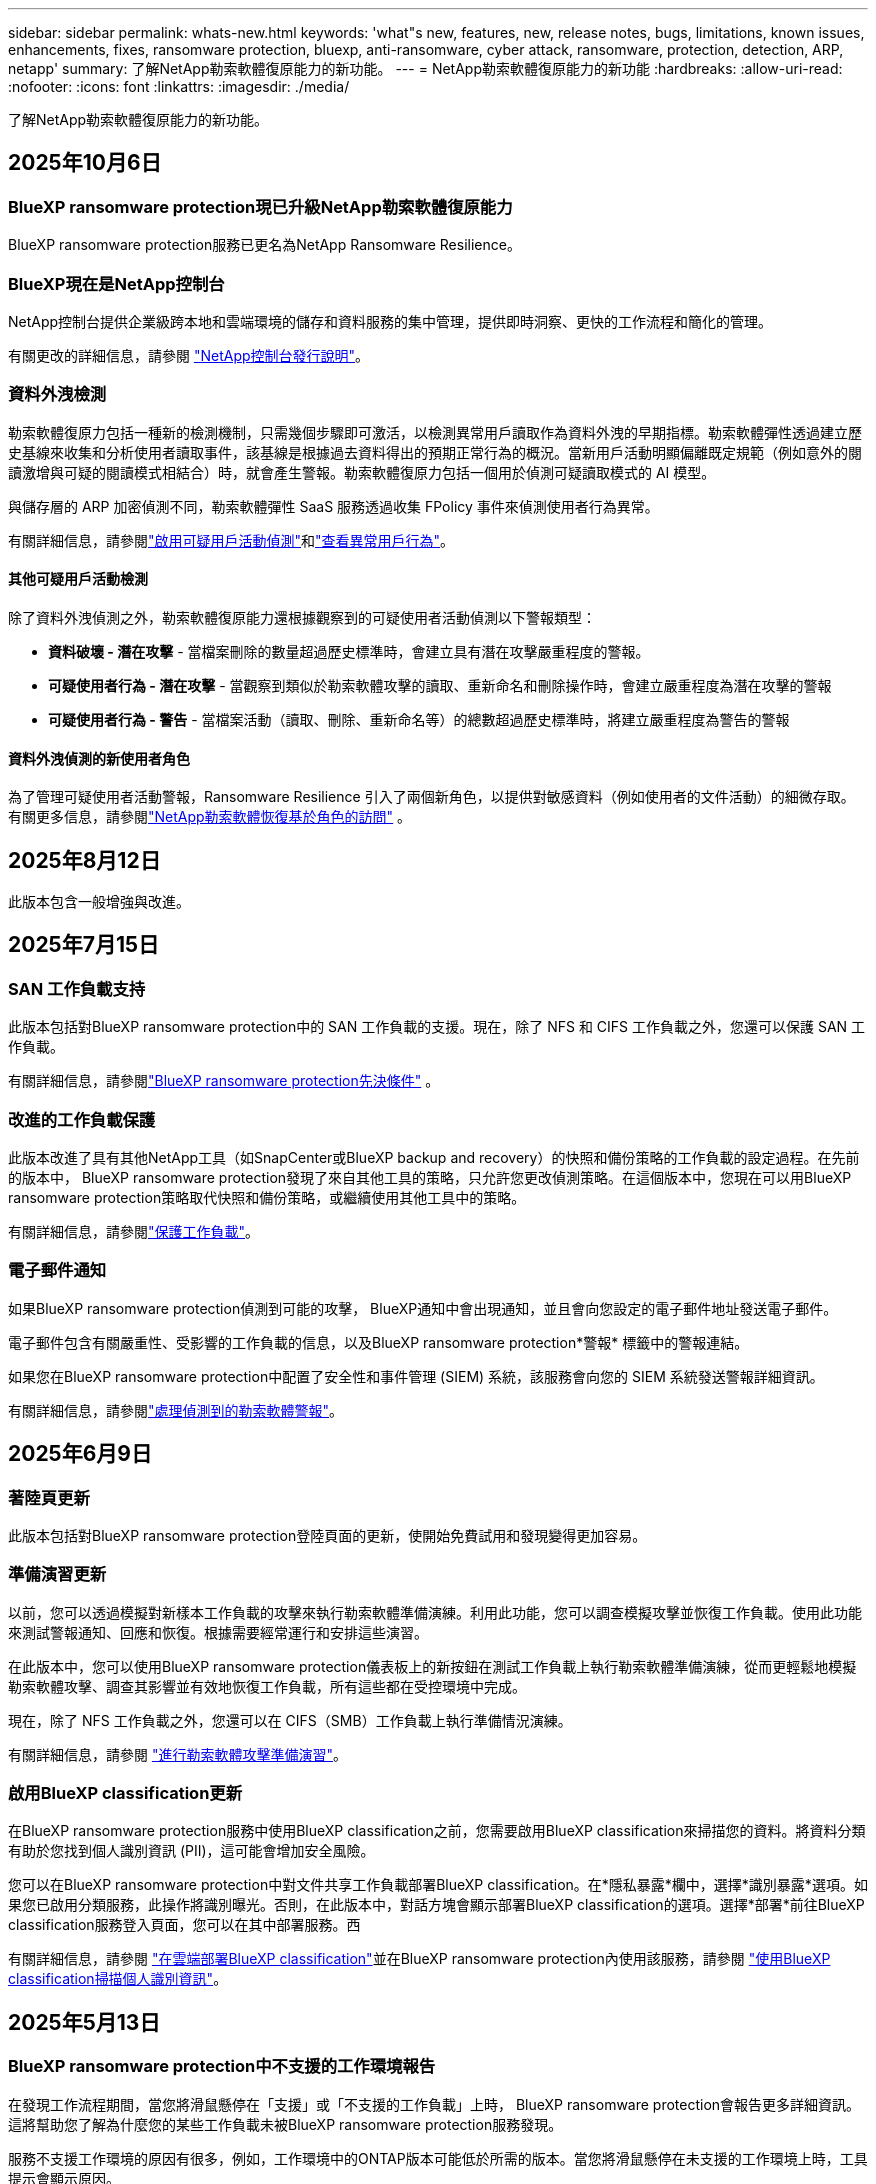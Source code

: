 ---
sidebar: sidebar 
permalink: whats-new.html 
keywords: 'what"s new, features, new, release notes, bugs, limitations, known issues, enhancements, fixes, ransomware protection, bluexp, anti-ransomware, cyber attack, ransomware, protection, detection, ARP, netapp' 
summary: 了解NetApp勒索軟體復原能力的新功能。 
---
= NetApp勒索軟體復原能力的新功能
:hardbreaks:
:allow-uri-read: 
:nofooter: 
:icons: font
:linkattrs: 
:imagesdir: ./media/


[role="lead"]
了解NetApp勒索軟體復原能力的新功能。



== 2025年10月6日



=== BlueXP ransomware protection現已升級NetApp勒索軟體復原能力

BlueXP ransomware protection服務已更名為NetApp Ransomware Resilience。



=== BlueXP現在是NetApp控制台

NetApp控制台提供企業級跨本地和雲端環境的儲存和資料服務的集中管理，提供即時洞察、更快的工作流程和簡化的管理。

有關更改的詳細信息，請參閱 https://docs.netapp.com/us-en/console-relnotes/index.html["NetApp控制台發行說明"]。



=== 資料外洩檢測

勒索軟體復原力包括一種新的檢測機制，只需幾個步驟即可激活，以檢測異常用戶讀取作為資料外洩的早期指標。勒索軟體彈性透過建立歷史基線來收集和分析使用者讀取事件，該基線是根據過去資料得出的預期正常行為的概況。當新用戶活動明顯偏離既定規範（例如意外的閱讀激增與可疑的閱讀模式相結合）時，就會產生警報。勒索軟體復原力包括一個用於偵測可疑讀取模式的 AI 模型。

與儲存層的 ARP 加密偵測不同，勒索軟體彈性 SaaS 服務透過收集 FPolicy 事件來偵測使用者行為異常。

有關詳細信息，請參閱link:https://docs.netapp.com/us-en/data-services-ransomware-resilience/suspicious-user-activity.html["啟用可疑用戶活動偵測"]和link:https://docs.netapp.com/us-en/data-services-ransomware-resilience/rp-use-alert.html#view-anomalous-user-behavior["查看異常用戶行為"]。



==== 其他可疑用戶活動檢測

除了資料外洩偵測之外，勒索軟體復原能力還根據觀察到的可疑使用者活動偵測以下警報類型：

* **資料破壞 - 潛在攻擊** - 當檔案刪除的數量超過歷史標準時，會建立具有潛在攻擊嚴重程度的警報。
* **可疑使用者行為 - 潛在攻擊** - 當觀察到類似於勒索軟體攻擊的讀取、重新命名和刪除操作時，會建立嚴重程度為潛在攻擊的警報
* **可疑使用者行為 - 警告** - 當檔案活動（讀取、刪除、重新命名等）的總數超過歷史標準時，將建立嚴重程度為警告的警報




==== 資料外洩偵測的新使用者角色

為了管理可疑使用者活動警報，Ransomware Resilience 引入了兩個新角色，以提供對敏感資料（例如使用者的文件活動）的細微存取。有關更多信息，請參閱link:https://docs.netapp.com/us-en/data-services-ransomware-resilience/rp-reference-roles.html["NetApp勒索軟體恢復基於角色的訪問"] 。



== 2025年8月12日

此版本包含一般增強與改進。



== 2025年7月15日



=== SAN 工作負載支持

此版本包括對BlueXP ransomware protection中的 SAN 工作負載的支援。現在，除了 NFS 和 CIFS 工作負載之外，您還可以保護 SAN 工作負載。

有關詳細信息，請參閱link:https://docs.netapp.com/us-en/data-services-ransomware-resilience/rp-start-prerequisites.html["BlueXP ransomware protection先決條件"] 。



=== 改進的工作負載保護

此版本改進了具有其他NetApp工具（如SnapCenter或BlueXP backup and recovery）的快照和備份策略的工作負載的設定過程。在先前的版本中， BlueXP ransomware protection發現了來自其他工具的策略，只允許您更改偵測策略。在這個版本中，您現在可以用BlueXP ransomware protection策略取代快照和備份策略，或繼續使用其他工具中的策略。

有關詳細信息，請參閱link:https://docs.netapp.com/us-en/data-services-ransomware-resilience/rp-use-protect.html["保護工作負載"]。



=== 電子郵件通知

如果BlueXP ransomware protection偵測到可能的攻擊， BlueXP通知中會出現通知，並且會向您設定的電子郵件地址發送電子郵件。

電子郵件包含有關嚴重性、受影響的工作負載的信息，以及BlueXP ransomware protection*警報* 標籤中的警報連結。

如果您在BlueXP ransomware protection中配置了安全性和事件管理 (SIEM) 系統，該服務會向您的 SIEM 系統發送警報詳細資訊。

有關詳細信息，請參閱link:https://docs.netapp.com/us-en/data-services-ransomware-resilience/rp-use-alert.html["處理偵測到的勒索軟體警報"]。



== 2025年6月9日



=== 著陸頁更新

此版本包括對BlueXP ransomware protection登陸頁面的更新，使開始免費試用和發現變得更加容易。



=== 準備演習更新

以前，您可以透過模擬對新樣本工作負載的攻擊來執行勒索軟體準備演練。利用此功能，您可以調查模擬攻擊並恢復工作負載。使用此功能來測試警報通知、回應和恢復。根據需要經常運行和安排這些演習。

在此版本中，您可以使用BlueXP ransomware protection儀表板上的新按鈕在測試工作負載上執行勒索軟體準備演練，從而更輕鬆地模擬勒索軟體攻擊、調查其影響並有效地恢復工作負載，所有這些都在受控環境中完成。

現在，除了 NFS 工作負載之外，您還可以在 CIFS（SMB）工作負載上執行準備情況演練。

有關詳細信息，請參閱 https://docs.netapp.com/us-en/data-services-ransomware-resilience/rp-start-simulate.html["進行勒索軟體攻擊準備演習"]。



=== 啟用BlueXP classification更新

在BlueXP ransomware protection服務中使用BlueXP classification之前，您需要啟用BlueXP classification來掃描您的資料。將資料分類有助於您找到個人識別資訊 (PII)，這可能會增加安全風險。

您可以在BlueXP ransomware protection中對文件共享工作負載部署BlueXP classification。在*隱私暴露*欄中，選擇*識別暴露*選項。如果您已啟用分類服務，此操作將識別曝光。否則，在此版本中，對話方塊會顯示部署BlueXP classification的選項。選擇*部署*前往BlueXP classification服務登入頁面，您可以在其中部署服務。西

有關詳細信息，請參閱 https://docs.netapp.com/us-en/data-services-data-classification/task-deploy-cloud-compliance.html["在雲端部署BlueXP classification"^]並在BlueXP ransomware protection內使用該服務，請參閱 https://docs.netapp.com/us-en/data-services-ransomware-resilience/rp-use-protect-classify.html["使用BlueXP classification掃描個人識別資訊"]。



== 2025年5月13日



=== BlueXP ransomware protection中不支援的工作環境報告

在發現工作流程期間，當您將滑鼠懸停在「支援」或「不支援的工作負載」上時， BlueXP ransomware protection會報告更多詳細資訊。這將幫助您了解為什麼您的某些工作負載未被BlueXP ransomware protection服務發現。

服務不支援工作環境的原因有很多，例如，工作環境中的ONTAP版本可能低於所需的版本。當您將滑鼠懸停在未支援的工作環境上時，工具提示會顯示原因。

您可以在初始發現期間查看不受支援的工作環境，也可以在其中下載結果。您也可以從「設定」頁面中的「*工作負載發現*」選項查看發現的結果。

有關詳細信息，請參閱 https://docs.netapp.com/us-en/data-services-ransomware-resilience/rp-start-discover.html["發現BlueXP ransomware protection中的工作負載"]。



== 2025年4月29日



=== 支援Amazon FSx for NetApp ONTAP

此版本支援Amazon FSx for NetApp ONTAP 。此功能可協助您使用BlueXP ransomware protection來保護 FSx for ONTAP工作負載。

FSx for ONTAP是一項完全託管的服務，可在雲端提供NetApp ONTAP儲存的強大功能。它提供與您在本機上使用的相同的功能、效能和管理能力，同時具有原生 AWS 服務的靈活性和可擴充性。

BlueXP ransomware protection工作流程進行了以下更改：

* Discovery 包含 FSx for ONTAP 9.15 工作環境中的工作負載。
* 「保護」標籤顯示 FSx for ONTAP環境中的工作負載。在這種環境中，您應該使用 FSx for ONTAP備份服務執行備份作業。您可以使用BlueXP ransomware protection快照恢復這些工作負載。
+

TIP: 無法在BlueXP中設定在 FSx for ONTAP上執行的工作負載的備份策略。  Amazon FSx for NetApp ONTAP中設定的任何現有備份策略均保持不變。

* 警報事件展示了新的 FSx for ONTAP工作環境。


有關詳細信息，請參閱 https://docs.netapp.com/us-en/data-services-ransomware-resilience/concept-ransomware-resilience.html["了解BlueXP ransomware protection與工作環境"]。

有關受支援選項的信息，請參閱 https://docs.netapp.com/us-en/data-services-ransomware-resilience/rp-reference-limitations.html["BlueXP ransomware protection的局限性"]。



=== 需要BlueXP訪問角色

現在您需要以下存取角色之一來查看、發現或管理BlueXP ransomware protection：組織管理員、資料夾或專案管理員、勒索軟體保護管理員或勒索軟體保護檢視器。

https://docs.netapp.com/us-en/console-setup-admin/reference-iam-predefined-roles.html["了解所有服務的BlueXP訪問角色"^] 。



== 2025年4月14日



=== 準備演習報告

透過此版本，您可以查看勒索軟體攻擊準備演習報告。準備演練使您能夠模擬對新建立的範例工作負載的勒索軟體攻擊。然後，調查模擬攻擊並恢復樣本工作負載。此功能可協助您透過測試警報通知、回應和復原流程來了解在發生實際勒索軟體攻擊時是否已做好準備。

有關詳細信息，請參閱 https://docs.netapp.com/us-en/data-services-ransomware-resilience/rp-start-simulate.html["進行勒索軟體攻擊準備演習"]。



=== 新的基於角色的存取控制角色和權限

以前，您可以根據使用者的職責為其分配角色和權限，這有助於您管理使用者對BlueXP ransomware protection的存取。在這個版本中，有兩個特定於BlueXP ransomware protection的新角色具有更新的權限。新角色如下：

* 勒索軟體保護管理員
* 勒索軟體保護檢視器


有關權限的詳細信息，請參閱 https://docs.netapp.com/us-en/data-services-ransomware-resilience/rp-reference-roles.html["BlueXP ransomware protection基於角色的功能訪問"]。



=== 付款改進

此版本對支付流程進行了多項改進。

有關詳細信息，請參閱 https://docs.netapp.com/us-en/data-services-ransomware-resilience/rp-start-licenses.html["設定許可證和付款選項"]。



== 2025年3月10日



=== 模擬攻擊並做出回應

透過此版本，模擬勒索軟體攻擊來測試您對勒索軟體警報的回應。此功能可協助您透過測試警報通知、回應和復原流程來了解在發生實際勒索軟體攻擊時是否已做好準備。

有關詳細信息，請參閱 https://docs.netapp.com/us-en/data-services-ransomware-resilience/rp-start-simulate.html["進行勒索軟體攻擊準備演習"]。



=== 發現過程的增強

此版本包括對選擇性發現和重新發現過程的增強：

* 透過此版本，您可以發現新增到先前選擇的工作環境中的新建立的工作負載。
* 您也可以在此版本中選擇_新_工作環境。此功能可協助您保護新增至環境中的新工作負載。
* 您可以在最初的發現過程中或在設定選項中執行這些發現過程。


有關詳細信息，請參閱 https://docs.netapp.com/us-en/data-services-ransomware-resilience/rp-start-discover.html["發現先前選定的工作環境的新建立的工作負載"]和 https://docs.netapp.com/us-en/data-services-ransomware-resilience/rp-use-settings.html["使用“設定”選項配置功能"]。



=== 偵測到高度加密時發出警報

在此版本中，即使沒有高檔案副檔名更改，您也可以在工作負載上偵測到高加密時查看警報。此功能使用ONTAP自主勒索軟體防護 (ARP) AI，可協助您識別面臨勒索軟體攻擊風險的工作負載。使用此功能並下載受影響文件的完整清單（無論擴展名是否更改）。

有關詳細信息，請參閱 https://docs.netapp.com/us-en/data-services-ransomware-resilience/rp-use-alert.html["響應檢測到的勒索軟體警報"]。



== 2024年12月16日



=== 使用Data Infrastructure Insights儲存工作負載安全性偵測異常使用者行為

在此版本中，您可以使用Data Infrastructure Insights儲存工作負載安全性來偵測儲存工作負載中的異常使用者行為。此功能可協助您識別潛在的安全威脅並阻止潛在的惡意使用者以保護您的資料。

有關詳細信息，請參閱 https://docs.netapp.com/us-en/data-services-ransomware-resilience/rp-use-alert.html["響應檢測到的勒索軟體警報"]。

在使用Data Infrastructure Insights儲存工作負載安全性偵測異常使用者行為之前，您需要使用BlueXP ransomware protection*設定* 選項來設定此選項。

參考 https://docs.netapp.com/us-en/data-services-ransomware-resilience/rp-use-settings.html["配置BlueXP ransomware protection設置"]。



=== 選擇要發現和保護的工作負載

在此版本中，您現在可以執行以下操作：

* 在每個連接器中，選擇您想要發現工作負載的工作環境。如果您想保護環境中的特定工作負載而不是其他工作負載，您可能會受益於此功能。
* 在工作負載發現期間，您可以啟用每個連接器的工作負載自動發現。此功能可讓您選擇要保護的工作負載。
* 發現先前選擇的工作環境的新建立的工作負載。


參考 https://docs.netapp.com/us-en/data-services-ransomware-resilience/rp-start-discover.html["發現工作負載"]。



== 2024年11月7日



=== 啟用資料分類並掃描個人識別資訊 (PII)

在這個版本中，您可以啟用BlueXP classification（ BlueXP系列的核心元件）來掃描和分類檔案共用工作負載中的資料。將資料分類可以幫助您識別資料是否包含個人資訊或私人資訊，這可能會增加安全風險。此流程也會影響工作負載的重要性，並協助您確保使用適當的保護等級來保護工作負載。

部署了BlueXP classification的客戶通常可以在BlueXP ransomware protection中掃描 PII 資料。  BlueXP classification是作為BlueXP平台的一部分提供，無需額外付費，並且可以在本地或客戶雲端中部署。

參考 https://docs.netapp.com/us-en/data-services-ransomware-resilience/rp-use-settings.html["配置BlueXP ransomware protection設置"]。

若要啟動掃描，請在「保護」頁面上，按一下「隱私權暴露」列中的「識別暴露」。

https://docs.netapp.com/us-en/data-services-ransomware-resilience/rp-use-protect-classify.html["使用BlueXP classification掃描個人身份敏感數據"] 。



=== SIEM 與 Microsoft Sentinel 集成

現在，您可以使用 Microsoft Sentinel 將資料傳送至安全性和事件管理系統 (SIEM) 以進行威脅分析和偵測。以前，您可以選擇 AWS Security Hub 或 Splunk Cloud 作為您的 SIEM。

https://docs.netapp.com/us-en/data-services-ransomware-resilience/rp-use-settings.html["了解有關配置BlueXP ransomware protection設定的更多信息"] 。



=== 立即免費試用 30 天

隨著此版本的發布， BlueXP ransomware protection的新部署現在有 30 天的免費試用期。在此之前， BlueXP ransomware protection提供 90 天的免費試用。如果您已享有 90 天免費試用，則該優惠將持續 90 天。



=== 在檔案層級恢復 Podman 的應用程式工作負載

在檔案層級恢復應用程式工作負載之前，您現在可以查看可能受到攻擊影響的檔案清單並確定要復原的檔案。以前，如果組織（以前是帳戶）中的BlueXP連接器正在使用 Podman，則此功能將被停用。現在它已為 Podman 啟用。您可以讓BlueXP ransomware protection選擇要恢復的文件，您可以上傳列出受警報影響的所有文件的 CSV 文件，或者您可以手動識別要恢復的文件。

https://docs.netapp.com/us-en/data-services-ransomware-resilience/rp-use-recover.html["了解有關從勒索軟體攻擊中恢復的更多信息"] 。



== 2024年9月30日



=== 檔案共享工作負載的自訂分組

在此版本中，您現在可以將文件共用分組，以便更輕鬆地保護您的資料資產。此服務可以同時保護群組中的所有磁碟區。以前，您需要單獨保護每個磁碟區。

https://docs.netapp.com/us-en/data-services-ransomware-resilience/rp-use-protect.html["了解有關在勒索軟體保護策略中分組文件共享工作負載的更多信息"] 。



== 2024年9月2日



=== 來自Digital Advisor的安全風險評估

BlueXP ransomware protection現在從NetApp Digital Advisor收集有關叢集的高風險和嚴重安全風險的資訊。如果發現任何風險， BlueXP ransomware protection會在儀表板的“建議操作”窗格中提供建議：“修復叢集 <name> 上的已知安全漏洞。”從儀表板上的建議中，按一下「檢視並修復」建議以查看Digital Advisor和常見漏洞和暴露 (CVE) 文章以解決安全風險。如果存在多個安全風險，請查看Digital Advisor中的資訊。

參考 https://docs.netapp.com/us-en/active-iq/index.html["Digital Advisor文檔"^]。



=== 備份到 Google Cloud Platform

在此版本中，您可以將備份目標設定為 Google Cloud Platform 儲存桶。以前，您只能將備份目標新增至NetApp StorageGRID、Amazon Web Services 和 Microsoft Azure。

https://docs.netapp.com/us-en/data-services-ransomware-resilience/rp-use-settings.html["了解有關配置BlueXP ransomware protection設定的更多信息"] 。



=== 支持 Google Cloud Platform

該服務現在支援適用於 Google Cloud Platform 的Cloud Volumes ONTAP進行儲存保護。先前，該服務僅支援適用於 Amazon Web Services 和 Microsoft Azure 的Cloud Volumes ONTAP以及本機 NAS。

https://docs.netapp.com/us-en/data-services-ransomware-resilience/concept-ransomware-resilience.html["了解BlueXP ransomware protection以及支援的資料來源、備份目標和工作環境"] 。



=== 基於角色的存取控制

現在您可以使用基於角色的存取控制 (RBAC) 限制對特定活動的存取。  BlueXP ransomware protection使用BlueXP的兩個角色： BlueXP帳號管理員和非帳號管理員（檢視者）。

有關每個角色可以執行的操作的詳細信息，請參閱 https://docs.netapp.com/us-en/data-services-ransomware-resilience/rp-reference-roles.html["基於角色的存取控制權限"]。



== 2024年8月5日



=== 使用 Splunk Cloud 進行威脅偵測

您可以自動將資料傳送到您的安全性和事件管理系統 (SIEM) 進行威脅分析和偵測。在先前的版本中，您只能選擇 AWS Security Hub 作為您的 SIEM。在此版本中，您可以選擇 AWS Security Hub 或 Splunk Cloud 作為您的 SIEM。

https://docs.netapp.com/us-en/data-services-ransomware-resilience/rp-use-settings.html["了解有關配置BlueXP ransomware protection設定的更多信息"] 。



== 2024年7月1日



=== 自帶授權 (BYOL)

在此版本中，您可以使用 BYOL 許可證，它是您從NetApp銷售代表處獲得的NetApp許可證文件 (NLF)。

https://docs.netapp.com/us-en/data-services-ransomware-resilience/rp-start-licenses.html["了解有關設置許可的詳細信息"] 。



=== 在檔案層級恢復應用程式工作負載

在檔案層級恢復應用程式工作負載之前，您現在可以查看可能受到攻擊影響的檔案清單並確定要復原的檔案。您可以讓BlueXP ransomware protection選擇要恢復的文件，您可以上傳列出受警報影響的所有文件的 CSV 文件，或者您可以手動識別要恢復的文件。


NOTE: 在此版本中，如果帳戶中的所有BlueXP連接器均未使用 Podman，則啟用單一檔案復原功能。否則，該帳戶將被停用。

https://docs.netapp.com/us-en/data-services-ransomware-resilience/rp-use-recover.html["了解有關從勒索軟體攻擊中恢復的更多信息"] 。



=== 下載受影響文件的列表

在檔案層級復原應用程式工作負載之前，您現在可以造訪「警報」頁面以 CSV 檔案形式下載受影響檔案的列表，然後使用「復原」頁面上傳該 CSV 檔案。

https://docs.netapp.com/us-en/data-services-ransomware-resilience/rp-use-recover.html["了解有關在恢復應用程式之前下載受影響文件的更多信息"] 。



=== 刪除保護計劃

透過此版本，您現在可以刪除勒索軟體保護策略。

https://docs.netapp.com/us-en/data-services-ransomware-resilience/rp-use-protect.html["了解有關保護工作負載和管理勒索軟體保護策略的更多信息"] 。



== 2024年6月10日



=== 主儲存體上的快照副本鎖定

啟用此功能可鎖定主儲存體上的快照副本，以便即使勒索軟體攻擊進入備份儲存目標，它們在一定時間內也無法被修改或刪除。

https://docs.netapp.com/us-en/data-services-ransomware-resilience/rp-use-protect.html["了解有關在勒索軟體保護策略中保護工作負載和啟用備份鎖定的更多信息"] 。



=== 支援適用於 Microsoft Azure 的Cloud Volumes ONTAP

此版本除了支援適用於 AWS 的Cloud Volumes ONTAP和本機ONTAP NAS 之外，還支援適用於 Microsoft Azure 的Cloud Volumes ONTAP作為系統。

https://docs.netapp.com/us-en/storage-management-cloud-volumes-ontap/task-getting-started-azure.html["Azure 中的Cloud Volumes ONTAP快速入門"^]

https://docs.netapp.com/us-en/data-services-ransomware-resilience/concept-ransomware-resilience.html["了解BlueXP ransomware protection"] 。



=== Microsoft Azure 新增為備份目標

現在您可以將 Microsoft Azure 與 AWS 和NetApp StorageGRID一起新增為備份目標。

https://docs.netapp.com/us-en/data-services-ransomware-resilience/rp-use-settings.html["了解有關如何配置保護設定的更多信息"] 。



== 2024年5月14日



=== 許可更新

您可以註冊 90 天免費試用。很快您將能夠透過 Amazon Web Services Marketplace 購買即用即付訂閱或自備NetApp授權。

https://docs.netapp.com/us-en/data-services-ransomware-resilience/rp-start-licenses.html["了解有關設置許可的詳細信息"] 。



=== CIFS 協定

該服務現在支援使用 NFS 和 CIFS 協定的 AWS 系統中的本機ONTAP和Cloud Volumes ONTAP 。先前的版本僅支援 NFS 協定。



=== 工作負載詳情

此版本現在在保護和其他頁面的工作負載資訊中提供了更多詳細信息，以改善工作負載保護評估。從工作負載詳細資料中，您可以查看目前指派的策略並查看配置的備份目標。

https://docs.netapp.com/us-en/data-services-ransomware-resilience/rp-use-protect.html["詳細了解如何在“保護”頁面中查看工作負載詳細信息"] 。



=== 應用程式一致性和虛擬機器一致性保護和恢復

現在，您可以使用NetApp SnapCenter軟體執行應用程式一致性保護，並使用SnapCenter Plug-in for VMware vSphere虛擬機器一致性保護，從而實現靜止且一致的狀態，以避免日後需要復原時可能的資料遺失。如果需要恢復，您可以將應用程式或虛擬機器恢復到任何先前可用的狀態。

https://docs.netapp.com/us-en/data-services-ransomware-resilience/rp-use-protect.html["了解有關保護工作負載的更多信息"] 。



=== 勒索軟體防護策略

如果工作負載上不存在快照或備份策略，您可以建立勒索軟體防護策略，其中可以包含您在此服務中建立的以下策略：

* 快照策略
* 備份策略
* 檢測策略


https://docs.netapp.com/us-en/data-services-ransomware-resilience/rp-use-protect.html["了解有關保護工作負載的更多信息"] 。



=== 威脅偵測

現在可以使用第三方安全性和事件管理 (SIEM) 系統啟用威脅偵測。儀表板現在顯示「啟用威脅偵測」的新建議，可以在「設定」頁面上進行設定。

https://docs.netapp.com/us-en/data-services-ransomware-resilience/rp-use-settings.html["了解有關配置“設定”選項的詳細信息"] 。



=== 消除誤報

從「警報」標籤中，您現在可以消除誤報或決定立即恢復資料。

https://docs.netapp.com/us-en/data-services-ransomware-resilience/rp-use-alert.html["詳細了解如何回應勒索軟體警報"] 。



=== 檢測狀態

新的偵測狀態出現在「保護」頁面上，顯示套用於工作負載的勒索軟體偵測的狀態。

https://docs.netapp.com/us-en/data-services-ransomware-resilience/rp-use-protect.html["了解有關保護工作負載和查看保護狀態的更多信息"] 。



=== 下載 CSV 文件

您可以從保護、警報和復原頁面下載 CSV 檔案*。

https://docs.netapp.com/us-en/data-services-ransomware-resilience/rp-use-reports.html["詳細了解如何從儀表板和其他頁面下載 CSV 文件"] 。



=== 文件連結

查看文件連結現在包含在 UI 中。您可以從儀表板垂直*操作*存取此文檔image:button-actions-vertical.png["垂直操作選項"]選項。選擇“*新增功能*”以查看發行說明中的詳細信息，或選擇“*文件*”查看BlueXP ransomware protection文件主頁。



=== BlueXP backup and recovery

BlueXP backup and recovery服務不再需要在系統上啟用。看link:rp-start-prerequisites.html["先決條件"] 。 BlueXP ransomware protection服務可協助透過「設定」選項配置備份目標。看link:rp-use-settings.html["配置設定"] 。



=== 設定選項

現在您可以在BlueXP ransomware protection設定中設定備份目的地。

https://docs.netapp.com/us-en/data-services-ransomware-resilience/rp-use-settings.html["了解有關配置“設定”選項的詳細信息"] 。



== 2024年3月5日



=== 保護策略管理

除了使用預定義策略之外，您現在還可以建立策略。 https://docs.netapp.com/us-en/data-services-ransomware-resilience/rp-use-protect.html["了解有關管理策略的更多信息"] 。



=== 二級儲存的不變性（DataLock）

現在，您可以使用物件儲存中的NetApp DataLock 技術使備份在二級儲存中不可變。 https://docs.netapp.com/us-en/data-services-ransomware-resilience/rp-use-protect.html["了解有關創建保護策略的更多信息"] 。



=== 自動備份到NetApp StorageGRID

除了使用 AWS，您現在還可以選擇StorageGRID作為備份目的地。 https://docs.netapp.com/us-en/data-services-ransomware-resilience/rp-use-settings.html["了解有關配置備份目標的更多信息"] 。



=== 調查潛在攻擊的附加功能

現在您可以查看更多取證詳細資訊來調查偵測到的潛在攻擊。 https://docs.netapp.com/us-en/data-services-ransomware-resilience/rp-use-alert.html["詳細了解如何回應偵測到的勒索軟體警報"] 。



=== 恢復過程

恢復過程得到了加強。現在，您可以按磁碟區或所有磁碟區恢復工作負載。 https://docs.netapp.com/us-en/data-services-ransomware-resilience/rp-use-recover.html["了解有關從勒索軟體攻擊中恢復的更多資訊（事件被消除後）"] 。

https://docs.netapp.com/us-en/data-services-ransomware-resilience/concept-ransomware-resilience.html["了解BlueXP ransomware protection"] 。



== 2023年10月6日

BlueXP ransomware protection服務是一種用於保護資料、偵測潛在攻擊以及從勒索軟體攻擊中恢復資料的 SaaS 解決方案。

對於預覽版，該服務可分別保護BlueXP組織內本地 NAS 儲存空間上的 Oracle、MySQL、VM 資料儲存和檔案共用以及 AWS 上的Cloud Volumes ONTAP （使用 NFS 協定）的基於應用程式的工作負載，並將資料備份到 Amazon Web Services 雲端儲存。

BlueXP ransomware protection服務充分利用了多種NetApp技術，以便您的資料安全管理員或安全營運工程師能夠實​​現以下目標：

* 一目了然地查看所有工作負載的勒索軟體保護情況。
* 深入了解勒索軟體防護建議
* 根據BlueXP ransomware protection建議改進防護態勢。
* 指派勒索軟體保護策略，以保護您的主要工作負載和高風險資料免受勒索軟體攻擊。
* 監控您的工作負載的健康狀況，防範勒索軟體攻擊並尋找資料異常。
* 快速評估勒索軟體事件對您的工作量的影響。
* 透過恢復數據並確保不會再次感染儲存的數據，智慧地從勒索軟體事件中恢復。


https://docs.netapp.com/us-en/data-services-ransomware-resilience/concept-ransomware-resilience.html["了解BlueXP ransomware protection"] 。
